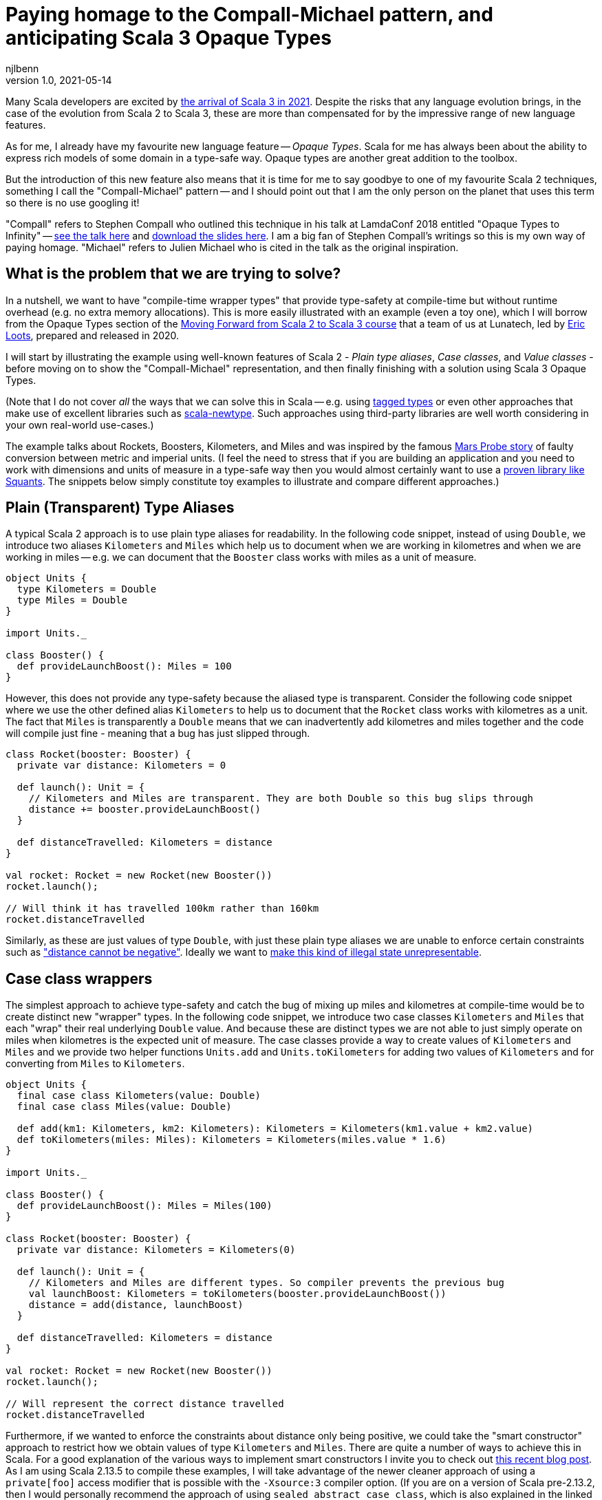 = Paying homage to the Compall-Michael pattern, and anticipating Scala 3 Opaque Types
njlbenn
v1.0, 2021-05-14
:title: Paying homage to the Compall-Michael pattern, and anticipating Scala 3 Opaque Types
:tags: [scala, opaque-types, value-classes, extension-methods]

Many Scala developers are excited by https://www.scala-lang.org/blog/2021/05/14/scala3-is-here.html[the arrival of Scala 3 in 2021]. Despite the risks that any language evolution brings, in the case of the evolution from Scala 2 to Scala 3, these are more than compensated for by the impressive range of new language features.

As for me, I already have my favourite new language feature -- _Opaque Types_. Scala for me has always been about the ability to express rich models of some domain in a type-safe way. Opaque types are another great addition to the toolbox.

But the introduction of this new feature also means that it is time for me to say goodbye to one of my favourite Scala 2 techniques, something I call the "Compall-Michael" pattern -- and I should point out that I am the only person on the planet that uses this term so there is no use googling it!

"Compall" refers to Stephen Compall who outlined this technique in his talk at LamdaConf 2018 entitled "Opaque Types to Infinity" -- https://www.youtube.com/watch?v=ej-_FUZClWc[see the talk here] and https://t.co/zE7V7pIHWq[download the slides here]. I am a big fan of Stephen Compall's writings so this is my own way of paying homage. "Michael" refers to Julien Michael who is cited in the talk as the original inspiration.

== What is the problem that we are trying to solve?

In a nutshell, we want to have "compile-time wrapper types" that provide type-safety at compile-time but without runtime overhead (e.g. no extra memory allocations). This is more easily illustrated with an example (even a toy one), which I will borrow from the Opaque Types section of the https://github.com/lunatech-labs/lunatech-scala-2-to-scala3-course[Moving Forward from Scala 2 to Scala 3 course] that a team of us at Lunatech, led by https://github.com/eloots[Eric Loots], prepared and released in 2020.

I will start by illustrating the example using well-known features of Scala 2 - _Plain type aliases_, _Case classes_, and _Value classes_ - before moving on to show the "Compall-Michael" representation, and then finally finishing with a solution using Scala 3 Opaque Types.

(Note that I do not cover _all_ the ways that we can solve this in Scala -- e.g. using https://kubuszok.com/2017/tagged-or-anyval/[tagged types] or even other approaches that make use of excellent libraries such as https://github.com/estatico/scala-newtype[scala-newtype]. Such approaches using third-party libraries are well worth considering in your own real-world use-cases.)

The example talks about Rockets, Boosters, Kilometers, and Miles and was inspired by the famous https://www.newscientist.com/article/dn17350-nasa-criticised-for-sticking-to-imperial-units/[Mars Probe story] of faulty conversion between metric and imperial units. (I feel the need to stress that if you are building an application and you need to work with dimensions and units of measure in a type-safe way then you would almost certainly want to use a https://www.squants.com/[proven library like Squants]. The snippets below simply constitute toy examples to illustrate and compare different approaches.)

== Plain (Transparent) Type Aliases
A typical Scala 2 approach is to use plain type aliases for readability. In the following code snippet, instead of using `Double`, we introduce two aliases `Kilometers` and `Miles` which help us to document when we are working in kilometres and when we are working in miles -- e.g. we can document that the `Booster` class works with miles as a unit of measure.

[source,scala]
----
object Units {
  type Kilometers = Double
  type Miles = Double
}

import Units._

class Booster() {
  def provideLaunchBoost(): Miles = 100
}
----

However, this does not provide any type-safety because the aliased type is transparent. Consider the following code snippet where we use the other defined alias `Kilometers` to help us to document that the `Rocket` class works with kilometres as a unit. The fact that `Miles` is transparently a `Double` means that we can inadvertently add kilometres and miles together and the code will compile just fine - meaning that a bug has just slipped through.

[source,scala]
----
class Rocket(booster: Booster) {
  private var distance: Kilometers = 0

  def launch(): Unit = {
    // Kilometers and Miles are transparent. They are both Double so this bug slips through
    distance += booster.provideLaunchBoost()
  }

  def distanceTravelled: Kilometers = distance
}

val rocket: Rocket = new Rocket(new Booster())
rocket.launch();

// Will think it has travelled 100km rather than 160km
rocket.distanceTravelled
----

Similarly, as these are just values of type `Double`, with just these plain type aliases we are unable to enforce certain constraints such as https://en.wikipedia.org/wiki/Distance#Distance_versus_directed_distance_and_displacement["distance cannot be negative"]. Ideally we want to https://blog.janestreet.com/effective-ml-revisited/[make this kind of illegal state unrepresentable].

== Case class wrappers
The simplest approach to achieve type-safety and catch the bug of mixing up miles and kilometres at compile-time would be to create distinct new "wrapper" types. In the following code snippet, we introduce two case classes `Kilometers` and `Miles` that each "wrap" their real underlying `Double` value. And because these are distinct types we are not able to just simply operate on miles when kilometres is the expected unit of measure. The case classes provide a way to create values of `Kilometers` and `Miles` and we provide two helper functions `Units.add` and `Units.toKilometers` for adding two values of `Kilometers` and for converting from `Miles` to `Kilometers`.

[source,scala]
----
object Units {
  final case class Kilometers(value: Double)
  final case class Miles(value: Double)

  def add(km1: Kilometers, km2: Kilometers): Kilometers = Kilometers(km1.value + km2.value)
  def toKilometers(miles: Miles): Kilometers = Kilometers(miles.value * 1.6)
}

import Units._

class Booster() {
  def provideLaunchBoost(): Miles = Miles(100)
}

class Rocket(booster: Booster) {
  private var distance: Kilometers = Kilometers(0)

  def launch(): Unit = {
    // Kilometers and Miles are different types. So compiler prevents the previous bug
    val launchBoost: Kilometers = toKilometers(booster.provideLaunchBoost())
    distance = add(distance, launchBoost)
  }

  def distanceTravelled: Kilometers = distance
}

val rocket: Rocket = new Rocket(new Booster())
rocket.launch();

// Will represent the correct distance travelled
rocket.distanceTravelled
----

Furthermore, if we wanted to enforce the constraints about distance only being positive, we could take the "smart constructor" approach to restrict how we obtain values of type `Kilometers` and `Miles`. There are quite a number of ways to achieve this in Scala. For a good explanation of the various ways to implement smart constructors I invite you to check out https://tuleism.github.io/blog/2020/scala-smart-constructors/[this recent blog post]. As I am using Scala 2.13.5 to compile these examples, I will take advantage of the newer cleaner approach of using a `private[foo]` access modifier that is possible with the `-Xsource:3` compiler option. (If you are on a version of Scala pre-2.13.2, then I would personally recommend the approach of using `sealed abstract case class`, which is also explained in the linked blog post).

In the following code snippet, the `private[Units]` modifier means we can only access the `Kilometers()` and `Miles()` constructors from within the scope of `object Units` -- externally the only way to obtain `Kilometers` and `Miles` values is through the `kilometers` and `miles` "smart constructors" that perform some validation.

[source,scala]
----
object Units {
  final case class Kilometers private[Units] (value: Double)
  final case class Miles private[Units] (value: Double)

  val ZeroKm: Kilometers = Kilometers(0)
  val ZeroMi: Miles = Miles(0)

  def kilometers(value: Double): Option[Kilometers] = if (value < 0) None else Some(Kilometers(value))
  def miles(value: Double): Option[Miles] = if (value < 0) None else Some(Miles(value))

  def add(km1: Kilometers, km2: Kilometers): Kilometers = Kilometers(km1.value + km2.value)
  def toKilometers(miles: Miles): Kilometers = Kilometers(miles.value * 1.6)
}

import Units._

class Booster() {
  def provideLaunchBoost(): Miles = miles(100).getOrElse(ZeroMi)
}

class Rocket(booster: Booster) {
  private var distance: Kilometers = ZeroKm

  def launch(): Unit = {
    // Kilometers and Miles are different types. So compiler prevents the previous bug
    val launchBoost: Kilometers = toKilometers(booster.provideLaunchBoost())
    distance = add(distance, launchBoost)
  }

  def distanceTravelled: Kilometers = distance
}

val rocket: Rocket = new Rocket(new Booster())
rocket.launch();

// Will represent the correct distance travelled
rocket.distanceTravelled
----

So we have achieved what we wanted -- which is that we prevent the bug at compile-time -- but at the cost of some runtime overhead because we now have to allocate the wrapper `Kilometers` and `Miles` objects in memory. It is safe to bet that in practice for most applications this extra overhead is not critical and personally I reach for this simple approach most of the times. However, it is not unheard of to have some performance-critical use-cases where you want to avoid the overhead of unnecessarily allocating and garbage-collecting objects.

== Value-class wrappers
Extending the wrappers with `AnyVal` promises to eliminate the overhead of using a the case-class wrapper presented in the previous section. Classes that extend `AnyVal`, in addition to meeting a number of other criteria as explained https://docs.scala-lang.org/overviews/core/value-classes.html[here on this Scala Lang page], are known as _value classes_. The compiler can still prevent the bug of incorrectly mixing up values of `Miles` and `Kilometers`, but without the need to allocate wrapper objects.

[source,scala]
----
object Units {
  final case class Kilometers private[Units] (value: Double) extends AnyVal
  final case class Miles private[Units] (value: Double) extends AnyVal
  ...
}

// Same as before
...
----

However, in practice allocations can still happen in a number of situations. For example, imagine that we decide to allow the `toKilometers` method to accept values of a super-type `Distance` (of which `Kilometers` and `Miles` would be two sub-types), we could have code like the following.

[source,scala]
----
object Units {
  sealed trait Distance extends Any
  final case class Kilometers private[Units] (value: Double) extends AnyVal with Distance
  final case class Miles private[Units] (value: Double) extends AnyVal with Distance

  ...

  def toKilometers(distance: Distance): Kilometers = distance match {
    case miles: Miles => Kilometers(miles.value * 1.6)
    case kilometers: Kilometers => kilometers
  }
}
----

This code is perfectly fine, but if you had chosen the `AnyVal` route to avoid allocations, then you would be disappointed to discover that now with the supertype-subtype relationship you will once again have allocations when you pass a value of `Kilometers` or `Miles` to the function `toKilometers`.

[source,scala]
----
import Units._

...

class Rocket(booster: Booster) {
  private var distance: Kilometers = ZeroKm

  def launch(): Unit = {
    val launchBoost: Kilometers = toKilometers(booster.provideLaunchBoost()) // Allocation of Miles object
    distance = add(distance, launchBoost)
  }

  def distanceTravelled: Kilometers = distance
}
----

The various limitations of Value-classes are extensively discussed on the https://docs.scala-lang.org/overviews/core/value-classes.html#limitations[Scala Lang page on Value Classes] and on the https://docs.scala-lang.org/sips/value-classes.html[SIP-15 page] there is recognition that improvements can be made for certain use-cases (e.g. numerical computing).

As a quick aside, one interesting limitation is that value classes cannot be nested. Although not strictly necessary for our particular use-case, imagine that we wanted to add some convenient syntax for invoking our helper functions `add` and `toKilometers` -- e.g. using `+` infix operator instead of `add` and being able to invoke `.toKm` on a `Miles` value instead of `toKilometers`. One typical usage of Value-classes is in combination with implicit classes to provide https://docs.scala-lang.org/overviews/core/value-classes.html#extension-methods[allocation-free _extension methods_]. However, if we attempt to define extension methods in this way, as in the following code snippet, then the code does not compile:

[source,scala]
----
object Units {
  final case class Kilometers private[Units] (value: Double) extends AnyVal
  final case class Miles private[Units] (value: Double) extends AnyVal
  ...

  implicit class KmOps(val km: Kilometers) extends AnyVal {
    def +(km2: Kilometers): Kilometers = add(km, km2)
  }

  implicit class MiOps(val miles: Miles) extends AnyVal {
    def toKm: Kilometers = toKilometers(miles)
  }
}
----

This gives the following compilation error:

[source]
----
implicit class KmOps(val km: Kilometers) extends AnyVal {
                         ^
error: value class may not wrap another user-defined value class
----

So in this case, to get around the limitation of nested value-classes, we have to define the extension methods using just `implicit class` without the `extends AnyVal` (accepting that this will allocate new instances of these implicit classes when using the extension methods):

[source,scala]
----
object Units {
  final case class Kilometers private[Units] (value: Double) extends AnyVal
  final case class Miles private[Units] (value: Double) extends AnyVal
  ...

  implicit class KmOps(val km: Kilometers) {
    def +(km2: Kilometers): Kilometers = add(km, km2)
  }

  implicit class MiOps(val miles: Miles) {
    def toKm: Kilometers = toKilometers(miles)
  }
}

import Units._

...

class Rocket(booster: Booster) {
  ...

  def launch(): Unit = {
    distance += booster.provideLaunchBoost().toKm
  }

  ...
}
----

== What it looks like with the "Compall-Michael" pattern
In contrast to the preceding well-known and widely-used techniques seen thus far in the post, the approach that I am calling here the "Compall-Michael" pattern is almost certainly less well known (even though in some respects it already has a very long heritage in Scala). This technique makes use of Scala's ability to emulate the ML module system, which I first heard Martin Odersky discuss in his flatMap Oslo talk in 2014 (https://www.slideshare.net/Odersky/flatmap-oslo-presentation-slides[click here for the slides]) and which is very well explained in this blog post from that same year entitled https://pellucidanalytics.tumblr.com/post/94532532890/scalas-modular-roots-earlier-this-year-martin["Scala's Modular Roots" by Dan James].

For an in-depth explanation of how the emulation of ML modules in Scala can be achieved, I invite you to read the blog post linked above (and if you want a crash course on ML modules then https://jozefg.bitbucket.io/posts/2015-01-08-modules.html[this blog post is a good quick read]). Here I will just say that the main aspects that interest us are emulating ML _signatures_ using `sealed trait` s and emulating ML _structures_ by implementing the signature with `new { ... }` and assigning it to a `val`. (In our use case we will not need to emulate ML _functors_ which is the third important aspect of the ML module system).

The signature can be thought of as the public API of our module _without_ any implementation. This is an API that not only consists of abstract functions (`def` declarations) but also unassigned values (`val` declarations) and abstract types (`type` declarations). In the code snippet below we have our signature `UnitsModule` that we define as a `sealed trait` (it could equally by a `sealed abstract class`). Inside the signature, we reproduce the same public API that we introduced already in the "Case class wrappers" section. Specifically, we have:
- abstract type members `Kilometers` and `Miles`
- abstract `val` declarations `ZeroKm` and `ZeroMi` that will represent "zero" values of our two types of unit
- abstract `def` smart constructor declarations `kilometers` and `miles` that will allow us to create instances of our two types of unit
- abstract `def` declarations that allow us to do useful things with our two types of unit, in this case a method `add` for adding two `Kilometers` values and a method `toKilometers` for converting a `Miles` value to a `Kilometers` value
- and finally, if we want to, we can even define our extension methods from before, defined in terms of the `add` and `toKilometers` methods. (Note, however, that once again we cannot make use of "allocation-free extension methods" because of the limitation of only being able to define them at the top-level or enclosed in a statically accessible object.)

[source,scala]
----
sealed trait UnitsModule {
  type Kilometers
  type Miles

  val ZeroKm: Kilometers
  val ZeroMi: Miles

  def kilometers(value: Double): Option[Kilometers]
  def miles(value: Double): Option[Miles]

  def add(km1: Kilometers, km2: Kilometers): Kilometers
  def toKilometers(miles: Miles): Kilometers

  implicit class KmOps(val km: Kilometers) {
    def +(km1: Kilometers): Kilometers = add(km, km1)
  }

  implicit class MiOps(val miles: Miles) {
    def toKm: Kilometers = toKilometers(miles)
  }
}
----

The structure can be thought of as the implementation of the signature. In the following code snippet, we instantiate an anonymous class that implements the `UnitsModule` trait and assign the instance to `val Units`. In the body of the anonymous class we provide concrete definitions of the two types `Kilometers` and `Miles`, defining them both as `Double`. Similarly, we provide implementations of all the `val` and `def` declarations, and in these implementations we can treat values of type `Kilometers` and `Miles` as `Double` values (meaning e.g. that we can directly perform arithmetic operations such as `+` and `*` on these values.

[source,scala]
----
val Units: UnitsModule = new UnitsModule {
  type Kilometers = Double
  type Miles = Double

  val ZeroKm: Kilometers = 0
  val ZeroMi: Miles = 0

  def kilometers(value: Double): Option[Kilometers] = if (value < 0) None else Some(value)
  def miles(value: Double): Option[Miles] = if (value < 0) None else Some(value)

  def add(km1: Kilometers, km2: Kilometers): Kilometers = km1 + km2
  def toKilometers(miles: Miles): Kilometers = miles * 1.6
}
----

However, even though on the _inside_ of the body of `new UnitsModule { ... }` we know that both `Kilometers` and `Miles` are represented as `Double` values, from the _outside_ the types `Units.Kilometers` and `Units.Miles` are completely different and cannot be used interchangeably. So the compiler can again prevent the bug of adding a value of type `Miles` to a value of type `Kilometers`. But in this case, there is absolutely no wrapping involved and the runtime representation of `Miles` and `Kilometers` values is indeed `Double`.

[source,scala]
----
import Units._

class Booster() {
  def provideLaunchBoost(): Miles = miles(100).getOrElse(ZeroMi)
}

class Rocket(booster: Booster) {
  private var distance: Kilometers = ZeroKm

  def launch(): Unit = {
    // Kilometers and Miles are different types. So compiler prevents the previous bug
    distance += booster.provideLaunchBoost().toKm
  }

  def distanceTravelled: Kilometers = distance
}

val rocket: Rocket = new Rocket(new Booster())
rocket.launch();

// Will represent the correct distance travelled
rocket.distanceTravelled
----

The one big gotcha of this approach is that the ascription `val Units: UnitModule` is crucial. If you omit that then you break the abstraction and allow the outside world to see that `Kilometers` and `Miles` are just aliases for `Double` and you are back to square one. Having the type annotation `:UnitModule` means that the outside world can only treat `Kilometers` and `Miles` as _existential types_ (meaning, in a nutshell, that the outside world knows only that types of these two names exist, but nothing else). It is this subtle move that gives us the needed opacity around the real representation of `Kilometers` and `Miles`.

So consider the following code snippet where we have forgotten the annotation and we have simply `val Units = new UnitsModule` (or we could have the same effect with `object Units extends UnitsModule`), now were are back to the situation where `Kilometers` and `Miles` are transparently `Double` and we are back to being able to make the original mistake of adding miles to kilometres.

[source,scala]
----
val Units = new UnitsModule {
  type Kilometers = Double
  type Miles = Double

  val ZeroKm: Kilometers = 0
  val ZeroMi: Miles = 0

  def kilometers(value: Double): Option[Kilometers] = if (value < 0) None else Some(value)
  def miles(value: Double): Option[Miles] = if (value < 0) None else Some(value)

  def add(km1: Kilometers, km2: Kilometers): Kilometers = km1 + km2
  def toKilometers(miles: Miles): Kilometers = miles * 1.6
}

import Units._


class Booster() {
  def provideLaunchBoost(): Miles = miles(100).getOrElse(ZeroMi)
}

class Rocket(booster: Booster) {
  private var distance: Kilometers = ZeroKm

  def launch(): Unit = {
    // Kilometers and Miles are once again transparent so back to initial bug
    distance += booster.provideLaunchBoost()
  }

  def distanceTravelled: Kilometers = distance
}

val rocket: Rocket = new Rocket(new Booster())
rocket.launch();

// Will think it has travelled 100km rather than 160km
rocket.distanceTravelled
----

I highly recommend that you watch the talk and/or read the slides as it goes much further than the basic usage that I have described here. Particularly fascinating is the example on https://youtu.be/ej-_FUZClWc?t=2360[infinitely recursive types around minute 40 of the talk]. I should also point out that the main motivation put forward in Stephen Compall's talk is "improving abstraction" rather than any concerns about memory allocations or performance-critical use-cases.

== What it looks like with Scala 3 Opaque Type Aliases
Opaque types were originally proposed in SIP-35 (cf. https://docs.scala-lang.org/sips/opaque-types.html%23motivation[the Motivation section]). According to the https://dotty.epfl.ch/docs/reference/other-new-features/opaques.html[Dotty docs], they aim to "provide type abstraction without any overhead”. Scala 3 introduces the `opaque` keyword that can be added in front of a plain type alias.

[source,scala]
----
object Units {
  opaque type Kilometers = Double
  opaque type Miles = Double
}
----

However, these type aliases by themselves are not very useful. That is because, outside of the scope of `Units` we only know the type names `Kilometers` and `Miles` but we cannot do anything useful. At a minimum we need to provide a way to introduce values of our opaque types and a public API for working with values of our opaque types. So here again we reproduce the public API that we first introduced in the "Case class wrappers" section, as well as the extension methods that provide convenient syntax for our `Units.add` and `Units.toKilometers` helper functions. However, for this we make use of the new Extension methods feature of Scala 3. The combination of Opaque Types and Extension methods go well together in Scala 3 and make for a cleaner final solution.

[source,scala]
----
object Units {
  opaque type Kilometers = Double
  opaque type Miles = Double

  val ZeroKm: Kilometers = 0
  val ZeroMi: Miles = 0

  def kilometers(value: Double): Option[Kilometers] = if (value < 0) None else Some(value)
  def miles(value: Double): Option[Miles] = if (value < 0) None else Some(value)

  def add(km1: Kilometers, km2: Kilometers): Kilometers = km1 + km2
  def toKilometers(miles: Miles): Kilometers = miles * 1.6

  extension (km: Kilometers) {
    def + (km2: Kilometers): Kilometers = add(km, km2)
  }

  extension (miles: Miles) {
    def toKm: Kilometers = toKilometers(miles)
  }
}
----

And now, even though inside the body of `Units` we can treat both `Kilometers` and `Miles` as `Double` values, on the outside, we cannot use these types interchangeably and we have to do the necessary conversion. Note that the extension methods make it a cleaner to add two `Kilometers` values and to convert from `Miles` to `Kilometers`.

[source,scala]
----
import Units._

class Booster() {
  def provideLaunchBoost(): Miles = miles(100).getOrElse(ZeroMi)
}

class Rocket(booster: Booster) {
  private var distance: Kilometers = ZeroKm

  def launch(): Unit = {
    // Kilometers and Miles are different types. So compiler prevents the previous bug
    distance += booster.provideLaunchBoost().toKm
  }

  def distanceTravelled: Kilometers = distance
}

// For fun, let's make use of Scala 3's Universal Apply Methods to omit the 'new'
val rocket: Rocket = Rocket(Booster())
rocket.launch();

// Will represent the correct distance travelled
rocket.distanceTravelled
----

== Wrap up
Hopefully this blog post has made you as keen as I am to really get going with Scala 3 to make use of the new expressive capabilities, Opaque Types being just one of many. If you want to start exploring this very promising new evolution of Scala then the best place to start is https://docs.scala-lang.org/scala3/[the official Scala Lang Scala 3 page]. If you want self-paced, hands-on practical exercises to get acquainted with some of these new expressive capabilities, I invite you to run through Lunatech's https://github.com/lunatech-labs/lunatech-scala-2-to-scala3-course[Moving Forward from Scala 2 to Scala 3 course]. However, if you are still likely to be using Scala 2 for the near to medium term, I hope this post was a gentle introduction to the interesting "Compall-Michael" technique for declaring "compile-time wrapper types" that makes use of existing language features.
